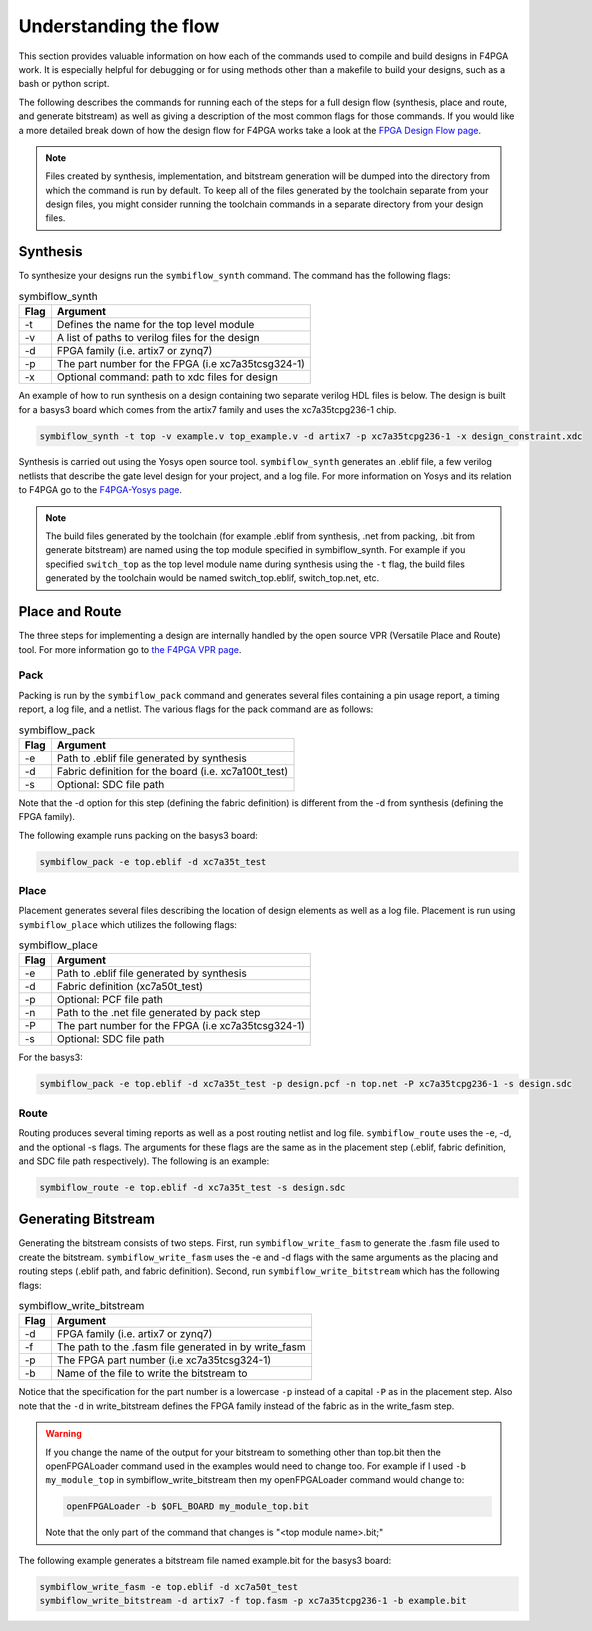 .. _Understanding:

Understanding the flow
======================

This section provides valuable information on how each of the commands used to compile and build
designs in F4PGA work. It is especially helpful for debugging or for using methods
other than a makefile to build your designs, such as a bash or python script.

The following describes the commands for running each of the steps for a full design flow
(synthesis, place and route, and generate bitstream) as well as giving a description of the most
common flags for those commands. If you would like a more detailed break down of how the design
flow for F4PGA works take a look at the
`FPGA Design Flow page <https://f4pga.readthedocs.io/en/latest/toolchain-desc/design-flow.html>`_.

.. note::

    Files created by synthesis, implementation, and bitstream generation will be dumped into
    the directory from which the command is run by default. To keep all of the files generated by
    the toolchain separate from your design files, you might consider running the toolchain
    commands in a separate directory from your design files.



Synthesis
----------

To synthesize your designs run the ``symbiflow_synth`` command. The command has the following
flags:

.. table:: symbiflow_synth

    +------+---------------------------------------------------------------+
    | Flag |                            Argument                           |
    +======+===============================================================+
    | -t   | Defines the name for the top level module                     |
    +------+---------------------------------------------------------------+
    | -v   | A list of paths to verilog files for the design               |
    +------+---------------------------------------------------------------+
    | -d   | FPGA family (i.e. artix7 or zynq7)                            |
    +------+---------------------------------------------------------------+
    | -p   | The part number for the FPGA (i.e xc7a35tcsg324-1)            |
    +------+---------------------------------------------------------------+
    | -x   | Optional command: path to xdc files for design                |
    +------+---------------------------------------------------------------+


An example of how to run synthesis on a design containing two separate
verilog HDL files is below. The design is built for a basys3 board which comes from the artix7
family and uses the xc7a35tcpg236-1 chip.

.. code-block:: bash

    symbiflow_synth -t top -v example.v top_example.v -d artix7 -p xc7a35tcpg236-1 -x design_constraint.xdc

Synthesis is carried out using the Yosys open source tool. ``symbiflow_synth`` generates
an .eblif file, a few verilog netlists that describe the gate level design for your project, and a log
file. For more information on Yosys and its relation to F4PGA go to the
`F4PGA-Yosys page <https://f4pga.readthedocs.io/en/latest/toolchain-desc/yosys.html>`_.

.. note::
    The build files generated by the toolchain (for example .eblif from synthesis, .net from
    packing, .bit from generate bitstream) are named using the top module specified in
    symbiflow_synth. For example if you specified ``switch_top`` as the top level module name
    during synthesis using the ``-t`` flag, the build files generated by the toolchain would be
    named switch_top.eblif, switch_top.net, etc.


Place and Route
----------------

The three steps for implementing a design are internally handled by the open source VPR
(Versatile Place and Route) tool. For more information go to
`the F4PGA VPR page <https://f4pga.readthedocs.io/en/latest/vtr-verilog-to-routing/doc/src/vpr/index.html>`_.

Pack
+++++

Packing is run by the ``symbiflow_pack`` command and generates several files containing
a pin usage report, a timing report, a log file, and a netlist. The various flags for the
pack command are as follows:

.. table:: symbiflow_pack

    +------+--------------------------------------------------------------------+
    | Flag |                              Argument                              |
    +======+====================================================================+
    | -e   | Path to .eblif file generated by synthesis                         |
    +------+--------------------------------------------------------------------+
    | -d   | Fabric definition for the board (i.e. xc7a100t_test)               |
    +------+--------------------------------------------------------------------+
    | -s   | Optional: SDC file path                                            |
    +------+--------------------------------------------------------------------+

Note that the -d option for this step (defining the fabric definition) is different
from the -d from synthesis (defining the FPGA family).

The following example runs packing on the basys3 board:

.. code-block:: bash

    symbiflow_pack -e top.eblif -d xc7a35t_test

Place
++++++

Placement generates several files describing the location of design elements
as well as a log file. Placement is run using ``symbiflow_place`` which utilizes
the following flags:

.. table:: symbiflow_place

    +------+----------------------------------------------------+
    | Flag |                      Argument                      |
    +======+====================================================+
    | -e   | Path to .eblif file generated by synthesis         |
    +------+----------------------------------------------------+
    | -d   | Fabric definition (xc7a50t_test)                   |
    +------+----------------------------------------------------+
    | -p   | Optional: PCF file path                            |
    +------+----------------------------------------------------+
    | -n   | Path to the .net file generated by pack step       |
    +------+----------------------------------------------------+
    | -P   | The part number for the FPGA (i.e xc7a35tcsg324-1) |
    +------+----------------------------------------------------+
    | -s   | Optional: SDC file path                            |
    +------+----------------------------------------------------+

For the basys3:

.. code-block:: bash

    symbiflow_pack -e top.eblif -d xc7a35t_test -p design.pcf -n top.net -P xc7a35tcpg236-1 -s design.sdc


Route
++++++

Routing produces several timing reports as well as a post routing netlist and log file.
``symbiflow_route`` uses the -e, -d, and the optional -s flags. The arguments for these flags
are the same as in the placement step (.eblif, fabric definition, and SDC file path respectively).
The following is an example:

.. code-block:: bash

    symbiflow_route -e top.eblif -d xc7a35t_test -s design.sdc


Generating Bitstream
----------------------

Generating the bitstream consists of two steps. First, run ``symbiflow_write_fasm`` to generate
the .fasm file used to create the bitstream. ``symbiflow_write_fasm`` uses the -e and -d flags
with the same arguments as the placing and routing steps (.eblif path, and fabric definition).
Second, run ``symbiflow_write_bitstream`` which has the following flags:

.. table:: symbiflow_write_bitstream

    +------+-------------------------------------------------------+
    | Flag |                        Argument                       |
    +======+=======================================================+
    | -d   | FPGA family (i.e. artix7 or zynq7)                    |
    +------+-------------------------------------------------------+
    | -f   | The path to the .fasm file generated in by write_fasm |
    +------+-------------------------------------------------------+
    | -p   | The FPGA part number (i.e xc7a35tcsg324-1)            |
    +------+-------------------------------------------------------+
    | -b   | Name of the file to write the bitstream to            |
    +------+-------------------------------------------------------+

Notice that the specification for the part number is a lowercase ``-p`` instead of a capital
``-P`` as in the placement step. Also note that the ``-d`` in write_bitstream defines the FPGA
family instead of the fabric as in the write_fasm step.

.. warning::

   If you change the name of the output for your bitstream to something other than top.bit then the
   openFPGALoader command used in the examples would need to change too. For example if I used
   ``-b my_module_top`` in symbiflow_write_bitstream then my openFPGALoader command would change to:

   .. code-block:: bash

      openFPGALoader -b $OFL_BOARD my_module_top.bit

   Note that the only part of the command that changes is "<top module name>.bit;"

The following example generates a bitstream file named example.bit for the basys3 board:

.. code-block:: bash

    symbiflow_write_fasm -e top.eblif -d xc7a50t_test
    symbiflow_write_bitstream -d artix7 -f top.fasm -p xc7a35tcpg236-1 -b example.bit
